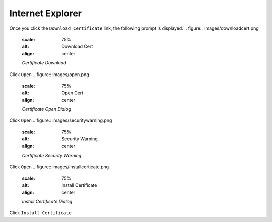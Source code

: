 Internet Explorer
=================

Once you click the ``Download Certificate`` link, the following prompt is displayed:
.. figure:: images/downloadcert.png
	:scale: 75%
	:alt: Download Cert
	:align: center
	
	*Certificate Download*

	
Click ``Open``
.. figure:: images/open.png
	:scale: 75%
	:alt: Open Cert
	:align: center
	
	*Certificate Open Dialog*

	
Click ``Open``
.. figure:: images/securitywarning.png
	:scale: 75%
	:alt: Security Warning
	:align: center
	
	*Certificate Security Warning*

Click ``Open``
.. figure:: images/installcerticate.png
	:scale: 75%
	:alt: Install Certificate
	:align: center
	
	*Install Certificate Dialog*
	
Click ``Install Certificate``

	
	